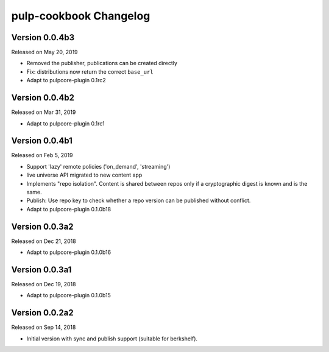 pulp-cookbook Changelog
=======================

Version 0.0.4b3
---------------

Released on May 20, 2019

- Removed the publisher, publications can be created directly
- Fix: distributions now return the correct ``base_url``
- Adapt to pulpcore-plugin 0.1rc2

Version 0.0.4b2
---------------

Released on Mar 31, 2019

- Adapt to pulpcore-plugin 0.1rc1

Version 0.0.4b1
---------------

Released on Feb 5, 2019

- Support 'lazy' remote policies ('on_demand', 'streaming')
- live universe API migrated to new content app
- Implements "repo isolation". Content is shared between repos only if a
  cryptographic digest is known and is the same.
- Publish: Use repo key to check whether a repo version can be published without
  conflict.
- Adapt to pulpcore-plugin 0.1.0b18


Version 0.0.3a2
---------------

Released on Dec 21, 2018

- Adapt to pulpcore-plugin 0.1.0b16


Version 0.0.3a1
---------------

Released on Dec 19, 2018

- Adapt to pulpcore-plugin 0.1.0b15


Version 0.0.2a2
---------------

Released on Sep 14, 2018

- Initial version with sync and publish support (suitable for berkshelf).

